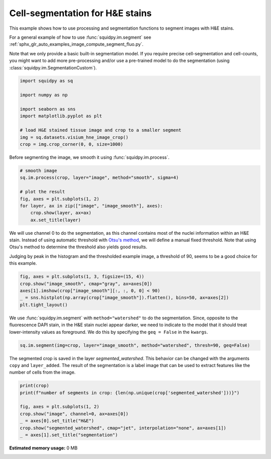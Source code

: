 
.. DO NOT EDIT.
.. THIS FILE WAS AUTOMATICALLY GENERATED BY SPHINX-GALLERY.
.. TO MAKE CHANGES, EDIT THE SOURCE PYTHON FILE:
.. "auto_examples/image/compute_segment_hne.py"
.. LINE NUMBERS ARE GIVEN BELOW.

.. only:: html

  .. container:: binder-badge

    .. image:: images/binder_badge_logo.svg
      :target: https://mybinder.org/v2/gh/theislab/squidpy_notebooks/master?filepath=docs/source/auto_examples/image/compute_segment_hne.ipynb
      :alt: Launch binder
      :width: 150 px

.. rst-class:: sphx-glr-example-title

.. _sphx_glr_auto_examples_image_compute_segment_hne.py:

Cell-segmentation for H&E stains
--------------------------------

This example shows how to use processing and segmentation functions to segment images with H&E stains.

For a general example of how to use :func:`squidpy.im.segment`
see :ref:`sphx_glr_auto_examples_image_compute_segment_fluo.py`.

Note that we only provide a basic built-in segmentation model.
If you require precise cell-segmentation and cell-counts, you might want to add more pre-processing
and/or use a pre-trained model to do the segmentation (using :class:`squidpy.im.SegmentationCustom`).

.. seealso::

    - :ref:`sphx_glr_auto_examples_image_compute_segment_fluo.py` for an example on how to calculate a cell-segmentation of a fluorescence image.
    - `Nuclei Segmentation using Cellpose <../../external_tutorials/tutorial_cellpose_segmentation.ipynb>`_ for a tutorial on using Cellpose as a custom segmentation function
    - `Nuclei Segmentation using StarDist <../../external_tutorials/tutorial_stardist.ipynb>`_ for a tutorial on using StarDist as a custom segmentation function

.. GENERATED FROM PYTHON SOURCE LINES 21-33

.. code-block:: default


    import squidpy as sq

    import numpy as np

    import seaborn as sns
    import matplotlib.pyplot as plt

    # load H&E stained tissue image and crop to a smaller segment
    img = sq.datasets.visium_hne_image_crop()
    crop = img.crop_corner(0, 0, size=1000)


.. GENERATED FROM PYTHON SOURCE LINES 34-35

Before segmenting the image, we smooth it using :func:`squidpy.im.process`.

.. GENERATED FROM PYTHON SOURCE LINES 35-45

.. code-block:: default


    # smooth image
    sq.im.process(crop, layer="image", method="smooth", sigma=4)

    # plot the result
    fig, axes = plt.subplots(1, 2)
    for layer, ax in zip(["image", "image_smooth"], axes):
        crop.show(layer, ax=ax)
        ax.set_title(layer)


.. GENERATED FROM PYTHON SOURCE LINES 46-54

We will use channel 0 to do the segmentation, as this channel contains most of
the nuclei information within an H&E stain.
Instead of using automatic threshold with `Otsu's method <https://en.wikipedia.org/wiki/Otsu%27s_method>`_,
we will define a manual fixed threshold.
Note that using Otsu's method to determine the threshold also yields good results.

Judging by peak in the histogram and the thresholded example image, a threshold of 90, seems to be a good
choice for this example.

.. GENERATED FROM PYTHON SOURCE LINES 54-60

.. code-block:: default

    fig, axes = plt.subplots(1, 3, figsize=(15, 4))
    crop.show("image_smooth", cmap="gray", ax=axes[0])
    axes[1].imshow(crop["image_smooth"][:, :, 0, 0] < 90)
    _ = sns.histplot(np.array(crop["image_smooth"]).flatten(), bins=50, ax=axes[2])
    plt.tight_layout()


.. GENERATED FROM PYTHON SOURCE LINES 61-65

We use :func:`squidpy.im.segment` with ``method="watershed"`` to do the segmentation.
Since, opposite to the fluorescence DAPI stain, in the H&E stain nuclei appear darker,
we need to indicate to the model that it should treat lower-intensity values as foreground.
We do this by specifying the ``geq = False`` in the ``kwargs``.

.. GENERATED FROM PYTHON SOURCE LINES 65-67

.. code-block:: default

    sq.im.segment(img=crop, layer="image_smooth", method="watershed", thresh=90, geq=False)


.. GENERATED FROM PYTHON SOURCE LINES 68-72

The segmented crop is saved in the layer `segmented_watershed`.
This behavior can be changed with the arguments ``copy`` and ``layer_added``.
The result of the segmentation is a label image that can be used to extract features
like the number of cells from the image.

.. GENERATED FROM PYTHON SOURCE LINES 72-81

.. code-block:: default


    print(crop)
    print(f"number of segments in crop: {len(np.unique(crop['segmented_watershed']))}")

    fig, axes = plt.subplots(1, 2)
    crop.show("image", channel=0, ax=axes[0])
    _ = axes[0].set_title("H&E")
    crop.show("segmented_watershed", cmap="jet", interpolation="none", ax=axes[1])
    _ = axes[1].set_title("segmentation")


.. rst-class:: sphx-glr-timing

   **Total running time of the script:** ( 0 minutes  0.000 seconds)

**Estimated memory usage:**  0 MB


.. _sphx_glr_download_auto_examples_image_compute_segment_hne.py:


.. only :: html

 .. container:: sphx-glr-footer
    :class: sphx-glr-footer-example



  .. container:: sphx-glr-download sphx-glr-download-python

     :download:`Download Python source code: compute_segment_hne.py <compute_segment_hne.py>`



  .. container:: sphx-glr-download sphx-glr-download-jupyter

     :download:`Download Jupyter notebook: compute_segment_hne.ipynb <compute_segment_hne.ipynb>`
